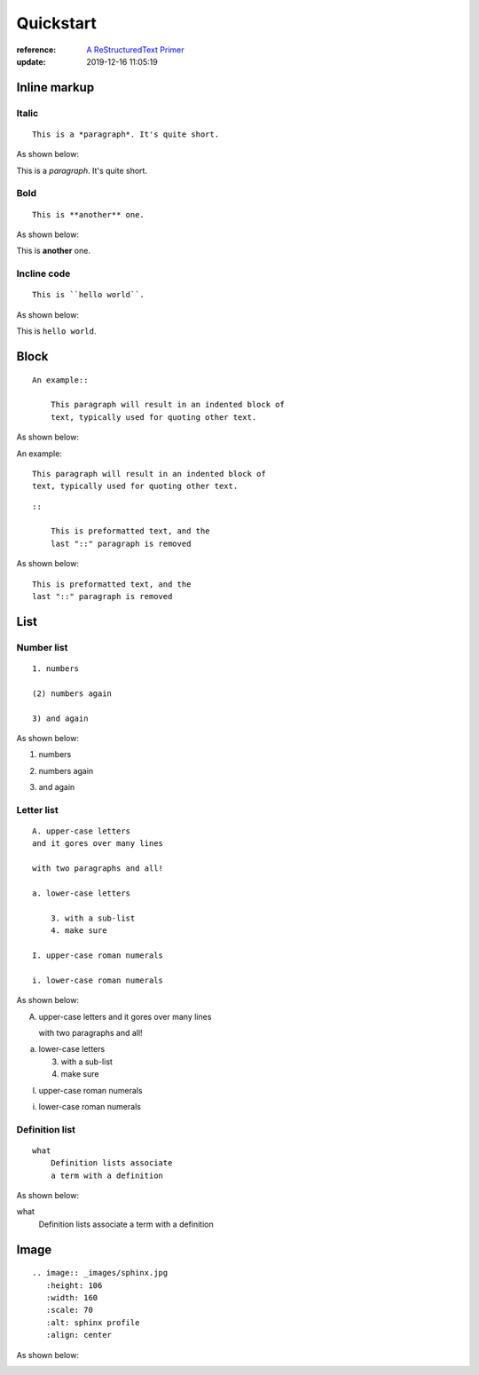 .. _quickstart:

==========
Quickstart
==========

:reference: `A ReStructuredText Primer <https://docutils.sourceforge.io/docs/user/rst/quickstart.txt>`_
:update: 2019-12-16 11:05:19


Inline markup
=============

Italic
------

::

    This is a *paragraph*. It's quite short.

As shown below:

This is a *paragraph*. It's quite short.

Bold
----

::

    This is **another** one.

As shown below:

This is **another** one.

Incline code
------------

::

    This is ``hello world``.

As shown below:

This is ``hello world``.


Block
=====

::

    An example::

        This paragraph will result in an indented block of
        text, typically used for quoting other text.

As shown below:

An example::

    This paragraph will result in an indented block of
    text, typically used for quoting other text.


::

    ::

        This is preformatted text, and the
        last "::" paragraph is removed

As shown below:

::

    This is preformatted text, and the
    last "::" paragraph is removed


List
====

Number list
-----------

::

    1. numbers

    (2) numbers again

    3) and again

As shown below:

1. numbers

(2) numbers again

3) and again

Letter list
-----------

::

    A. upper-case letters
    and it gores over many lines

    with two paragraphs and all!

    a. lower-case letters

        3. with a sub-list
        4. make sure

    I. upper-case roman numerals

    i. lower-case roman numerals

As shown below:

A. upper-case letters
   and it gores over many lines

   with two paragraphs and all!

a. lower-case letters

   3. with a sub-list
   4. make sure

I. upper-case roman numerals

i. lower-case roman numerals


Definition list
---------------

::

    what
        Definition lists associate
        a term with a definition

As shown below:

what
    Definition lists associate
    a term with a definition



Image
=====

::

    .. image:: _images/sphinx.jpg
       :height: 106
       :width: 160
       :scale: 70
       :alt: sphinx profile
       :align: center

As shown below:

.. image:: _images/sphinx.jpg
   :height: 106
   :width: 160
   :scale: 70
   :alt: sphinx profile
   :align: center




